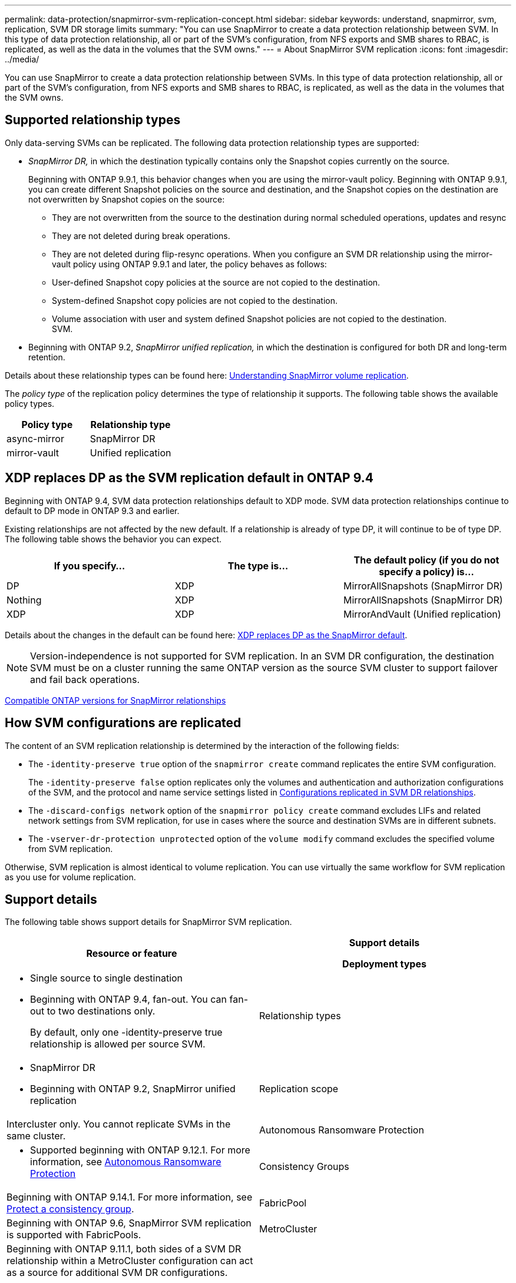---
permalink: data-protection/snapmirror-svm-replication-concept.html
sidebar: sidebar
keywords: understand, snapmirror, svm, replication, SVM DR storage limits 
summary: "You can use SnapMirror to create a data protection relationship between SVM. In this type of data protection relationship, all or part of the SVM’s configuration, from NFS exports and SMB shares to RBAC, is replicated, as well as the data in the volumes that the SVM owns."
---
= About SnapMirror SVM replication
:icons: font
:imagesdir: ../media/

[.lead]
You can use SnapMirror to create a data protection relationship between SVMs. In this type of data protection relationship, all or part of the SVM's configuration, from NFS exports and SMB shares to RBAC, is replicated, as well as the data in the volumes that the SVM owns.

== Supported relationship types

Only data-serving SVMs can be replicated. The following data protection relationship types are supported:

* _SnapMirror DR,_ in which the destination typically contains only the Snapshot copies currently on the source.
+
Beginning with ONTAP 9.9.1, this behavior changes when you are using the mirror-vault policy. Beginning with ONTAP 9.9.1, you can create different Snapshot policies on the source and destination, and the Snapshot copies on the destination are not overwritten by Snapshot copies on the source:

 ** They are not overwritten from the source to the destination during normal scheduled operations, updates and resync
 ** They are not deleted during break operations.
 ** They are not deleted during flip-resync operations.
When you configure an SVM DR relationship using the mirror-vault policy using ONTAP 9.9.1 and later, the policy behaves as follows:
 ** User-defined Snapshot copy policies at the source are not copied to the destination.
 ** System-defined Snapshot copy policies are not copied to the destination.
 ** Volume association with user and system defined Snapshot policies are not copied to the destination.
 +
SVM.

* Beginning with ONTAP 9.2, _SnapMirror unified replication,_ in which the destination is configured for both DR and long-term retention.

Details about these relationship types can be found here: link:snapmirror-replication-concept.html[Understanding SnapMirror volume replication].

The _policy type_ of the replication policy determines the type of relationship it supports. The following table shows the available policy types.

[cols="2*"]
|===

h| Policy type h| Relationship type

a|
async-mirror
a|
SnapMirror DR
a|
mirror-vault
a|
Unified replication
|===

== XDP replaces DP as the SVM replication default in ONTAP 9.4

Beginning with ONTAP 9.4, SVM data protection relationships default to XDP mode. SVM data protection relationships continue to default to DP mode in ONTAP 9.3 and earlier.

Existing relationships are not affected by the new default. If a relationship is already of type DP, it will continue to be of type DP. The following table shows the behavior you can expect.

[cols="3*"]
|===

h| If you specify... h| The type is... h| The default policy (if you do not specify a policy) is...

a|
DP
a|
XDP
a|
MirrorAllSnapshots (SnapMirror DR)
a|
Nothing
a|
XDP
a|
MirrorAllSnapshots (SnapMirror DR)
a|
XDP
a|
XDP
a|
MirrorAndVault (Unified replication)
|===
Details about the changes in the default can be found here: link:version-flexible-snapmirror-default-concept.html[XDP replaces DP as the SnapMirror default].

[NOTE]
====
Version-independence is not supported for SVM replication. In an SVM DR configuration, the destination SVM must be on a cluster running the same ONTAP version as the source SVM cluster to support failover and fail back operations.
====

link:compatible-ontap-versions-snapmirror-concept.html[Compatible ONTAP versions for SnapMirror relationships]

== How SVM configurations are replicated

The content of an SVM replication relationship is determined by the interaction of the following fields:

* The `-identity-preserve true` option of the `snapmirror create` command replicates the entire SVM configuration.
+
The `-identity-preserve false` option replicates only the volumes and authentication and authorization configurations of the SVM, and the protocol and name service settings listed in link:snapmirror-svm-replication-concept.html#configurations-replicated-in-svm-dr-relationships[Configurations replicated in SVM DR relationships].

* The `-discard-configs network` option of the `snapmirror policy create` command excludes LIFs and related network settings from SVM replication, for use in cases where the source and destination SVMs are in different subnets.
* The `-vserver-dr-protection unprotected` option of the `volume modify` command excludes the specified volume from SVM replication.

Otherwise, SVM replication is almost identical to volume replication. You can use virtually the same workflow for SVM replication as you use for volume replication.

== Support details

The following table shows support details for SnapMirror SVM replication.

[cols="2*"]
|===

h| Resource or feature h| Support details

Deployment types
a|

* Single source to single destination
* Beginning with ONTAP 9.4, fan-out. You can fan-out to two destinations only.
+
By default, only one -identity-preserve true relationship is allowed per source SVM.

a|
Relationship types
a|

* SnapMirror DR
* Beginning with ONTAP 9.2, SnapMirror unified replication

a|
Replication scope
a|
Intercluster only. You cannot replicate SVMs in the same cluster.

a|
Autonomous Ransomware Protection
a|

* Supported beginning with ONTAP 9.12.1. For more information, see link:https://docs.netapp.com/us-en/ontap/anti-ransomware/index.html[Autonomous Ransomware Protection]

a|
Consistency Groups
a|
Beginning with ONTAP 9.14.1. For more information, see link:https://docs.netapp.com/us-en/ontap/consistency-groups/protect-task.html[Protect a consistency group].

a|
FabricPool
a|
Beginning with ONTAP 9.6, SnapMirror SVM replication is supported with FabricPools.
a|
MetroCluster
a|
Beginning with ONTAP 9.11.1, both sides of a SVM DR relationship within a MetroCluster configuration can act as a source for additional SVM DR configurations.

Beginning with ONTAP 9.5, SnapMirror SVM replication is supported on MetroCluster configurations.

* A MetroCluster configuration cannot be the destination of an SVM DR relationship.
* Only an active SVM within a MetroCluster configuration can be the source of an SVM DR relationship.
+
A source can be a sync-source SVM before switchover or a sync-destination SVM after switchover.

* When a MetroCluster configuration is in a steady state, the MetroCluster sync-destination SVM cannot be the source of an SVM DR relationship, since the volumes are not online.
* When the sync-source SVM is the source of an SVM DR relationship, the source SVM DR relationship information is replicated to the MetroCluster partner.
* During the switchover and switchback processes, replication to the SVM DR destination might fail.
+
However, after the switchover or switchback process completes, the next SVM DR scheduled updates will succeed.

a|
ONTAP S3
a|
Not supported with SVM DR.

a|
SnapMirror Synchronous
a|
Not supported with SVM DR.

a|
Version-independence
a|
Not supported.
a|

a|
Volume encryption
a|

* Encrypted volumes on the source are encrypted on the destination.
* Onboard Key Manager or KMIP servers must be configured on the destination.
* New encryption keys are generated at the destination.
* If the destination does not contain a node that supports volume .encryption, replication succeeds, but the destination volumes are not encrypted.

|===

== Configurations replicated in SVM DR relationships

The following table shows the interaction of the `snapmirror create -identity-preserve` option and the `snapmirror policy create -discard-configs network` option:
[cols="5*"]
|===

2+h| Configuration replicated 2+h| `*‑identity‑preserve true*` h| `*‑identity‑preserve false*`
h| h|  h| *Policy without `-discard-configs network` set*  h| *Policy with `-discard-configs network` set* h|

.8+a|
Network
a|
NAS LIFs
a|
Yes
a|
No
a|
No
a|
LIF Kerberos configuration
a|
Yes
a|
No
a|
No
a|
SAN LIFs
a|
No
a|
No
a|
No
a|
Firewall policies
a|
Yes
a|
Yes
a|
No
a|
Routes
a|
Yes
a|
No
a|
No
a|
Broadcast domain
a|
No
a|
No
a|
No
a|
Subnet
a|
No
a|
No
a|
No
a|
IPspace
a|
No
a|
No
a|
No
.12+a|
SMB
a|
SMB server
a|
Yes
a|
Yes
a|
No
a|
Local groups and local user
a|
Yes
a|
Yes
a|
Yes
a|
Privilege
a|
Yes
a|
Yes
a|
Yes
a|
Shadow copy
a|
Yes
a|
Yes
a|
Yes
a|
BranchCache
a|
Yes
a|
Yes
a|
Yes
a|
Server options
a|
Yes
a|
Yes
a|
Yes
a|
Server security
a|
Yes
a|
Yes
a|
No
a|
Home directory, share
a|
Yes
a|
Yes
a|
Yes
a|
Symlink
a|
Yes
a|
Yes
a|
Yes
a|
Fpolicy policy, Fsecurity policy, and Fsecurity NTFS
a|
Yes
a|
Yes
a|
Yes
a|
Name mapping and group mapping
a|
Yes
a|
Yes
a|
Yes
a|
Audit information
a|
Yes
a|
Yes
a|
Yes
.3+a|
NFS
a|
Export policies
a|
Yes
a|
Yes
a|
No
a|
Export policy rules
a|
Yes
a|
Yes
a|
No
a|
NFS server
a|
Yes
a|
Yes
a|
No
.3+a|
RBAC
a|
Security certificates
a|
Yes
a|
Yes
a|
No
a|
Login user, public key, role, and role configuration
a|
Yes
a|
Yes
a|
Yes
a|
SSL
a|
Yes
a|
Yes
a|
No
.7+a|
Name services
a|
DNS and DNS hosts
a|
Yes
a|
Yes
a|
No
a|
UNIX user and UNIX group
a|
Yes
a|
Yes
a|
Yes
a|
Kerberos realm and Kerberos keyblocks
a|
Yes
a|
Yes
a|
No
a|
LDAP and LDAP client
a|
Yes
a|
Yes
a|
No
a|
Netgroup
a|
Yes
a|
Yes
a|
No
a|
NIS
a|
Yes
a|
Yes
a|
No
a|
Web and web access
a|
Yes
a|
Yes
a|
No
.5+a|
Volume
a|
Object
a|
Yes
a|
Yes
a|
Yes
a|
Snapshot copies, Snapshot policy, and autodelete policy
a|
Yes
a|
Yes
a|
Yes
a|
Efficiency policy
a|
Yes
a|
Yes
a|
Yes
a|
Quota policy and quota policy rule
a|
Yes
a|
Yes
a|
Yes
a|
Recovery queue
a|
Yes
a|
Yes
a|
Yes
.6+a|
Root volume
a|
Namespace
a|
Yes
a|
Yes
a|
Yes
a|
User data
a|
No
a|
No
a|
No
a|
Qtrees
a|
No
a|
No
a|
No
a|
Quotas
a|
No
a|
No
a|
No
a|
File-level QoS
a|
No
a|
No
a|
No
a|
Attributes: state of the root volume, space guarantee, size, autosize, and total number of files
a|
No
a|
No
a|
No
a|
Storage QoS
a|
QoS policy group
a|
Yes
a|
Yes
a|
Yes
2+a|
Fibre Channel (FC)
a|
No
a|
No
a|
No
2+a|
iSCSI
a|
No
a|
No
a|
No
.4+a|
LUNs
a|
Object
a|
Yes
a|
Yes
a|
Yes
a|
igroups
a|
No
a|
No
a|
No
a|
portsets
a|
No
a|
No
a|
No
a|
Serial numbers
a|
No
a|
No
a|
No
a|
SNMP
a|
v3 users
a|
Yes
a|
Yes
a|
No
|===

== SVM DR storage limits

The following table shows the recommended maximum number of volumes and SVM DR relationships supported per storage object. You should be aware that limits are often platform dependent. Refer to the link:https://hwu.netapp.com/[Hardware Universe^] to learn the limits for your specific configuration.

[cols="2*"]
|===

h| Storage object h| Limit

a|
SVM
a|
300 Flexible volumes

a|
HA pair
a|
1,000 Flexible Volumes

a|
Cluster
a|
128 SVM DR relationships
|===

// 2023-Oct-10, ONTAPDOC-1403
// 2023-July-24, issue# 1019
// 2023 Apr 17, Public PR 881
// 2022-Oct-10, ONTAPDOC-649
// 2022-Sept-29, issue #667
// 2022-7-22, BURT 1488701
// 08 DEC 2021, BURT 1430515
// 4 FEB 2022, BURT 1451789
// 2022-4-21, JIRA-515 review comments
// 2022-5-5, minor formatting fix